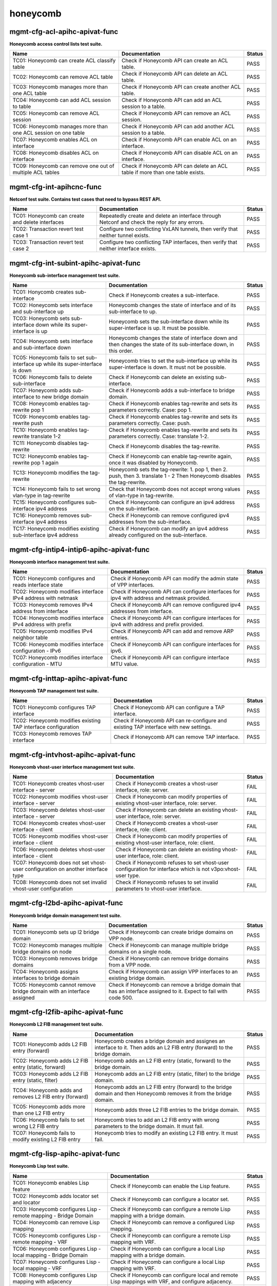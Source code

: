 
.. |br| raw:: html

    <br />

honeycomb
---------



mgmt-cfg-acl-apihc-apivat-func
``````````````````````````````

**Honeycomb access control lists test suite.**

+----------------------------------------------------------------+-------------------------------------------------------------------------------+--------+
| Name                                                           | Documentation                                                                 | Status |
+================================================================+===============================================================================+========+
| TC01: Honeycomb can create ACL classify table                  | Check if Honeycomb API can create an ACL table.                               | PASS   |
+----------------------------------------------------------------+-------------------------------------------------------------------------------+--------+
| TC02: Honeycomb can remove ACL table                           | Check if Honeycomb API can delete an ACL table.                               | PASS   |
+----------------------------------------------------------------+-------------------------------------------------------------------------------+--------+
| TC03: Honeycomb manages more than one ACL table                | Check if Honeycomb API can create another ACL table.                          | PASS   |
+----------------------------------------------------------------+-------------------------------------------------------------------------------+--------+
| TC04: Honeycomb can add ACL session to table                   | Check if Honeycomb API can add an ACL session to a table.                     | PASS   |
+----------------------------------------------------------------+-------------------------------------------------------------------------------+--------+
| TC05: Honeycomb can remove ACL session                         | Check if Honeycomb API can remove an ACL session.                             | PASS   |
+----------------------------------------------------------------+-------------------------------------------------------------------------------+--------+
| TC06: Honeycomb manages more than one ACL session on one table | Check if Honeycomb API can add another ACL session to a table.                | PASS   |
+----------------------------------------------------------------+-------------------------------------------------------------------------------+--------+
| TC07: Honeycomb enables ACL on interface                       | Check if Honeycomb API can enable ACL on an interface.                        | PASS   |
+----------------------------------------------------------------+-------------------------------------------------------------------------------+--------+
| TC08: Honeycomb disables ACL on interface                      | Check if Honeycomb API can disable ACL on an interface.                       | PASS   |
+----------------------------------------------------------------+-------------------------------------------------------------------------------+--------+
| TC09: Honeycomb can remove one out of multiple ACL tables      | Check if Honeycomb API can delete an ACL table if more than one table exists. | PASS   |
+----------------------------------------------------------------+-------------------------------------------------------------------------------+--------+

mgmt-cfg-int-apihcnc-func
`````````````````````````

**Netconf test suite. Contains test cases that need to bypass REST API.**

+--------------------------------------------------+-----------------------------------------------------------------------------------------------+--------+
| Name                                             | Documentation                                                                                 | Status |
+==================================================+===============================================================================================+========+
| TC01: Honeycomb can create and delete interfaces | Repeatedly create and delete an interface through Netconf and check the reply for any errors. | PASS   |
+--------------------------------------------------+-----------------------------------------------------------------------------------------------+--------+
| TC02: Transaction revert test case 1             | Configure two conflicting VxLAN tunnels, then verify that neither tunnel exists.              | PASS   |
+--------------------------------------------------+-----------------------------------------------------------------------------------------------+--------+
| TC03: Transaction revert test case 2             | Configure two conflicting TAP interfaces, then verify that neither interface exists.          | PASS   |
+--------------------------------------------------+-----------------------------------------------------------------------------------------------+--------+

mgmt-cfg-int-subint-apihc-apivat-func
`````````````````````````````````````

**Honeycomb sub-interface management test suite.**

+---------------------------------------------------------------------------------+---------------------------------------------------------------------------------------------------------------------------+--------+
| Name                                                                            | Documentation                                                                                                             | Status |
+=================================================================================+===========================================================================================================================+========+
| TC01: Honycomb creates sub-interface                                            | Check if Honeycomb creates a sub-interface.                                                                               | PASS   |
+---------------------------------------------------------------------------------+---------------------------------------------------------------------------------------------------------------------------+--------+
| TC02: Honeycomb sets interface and sub-interface up                             | Honeycomb changes the state of interface and of its sub-interface to up.                                                  | PASS   |
+---------------------------------------------------------------------------------+---------------------------------------------------------------------------------------------------------------------------+--------+
| TC03: Honeycomb sets sub-interface down while its super-interface is up         | Honeycomb sets the sub-interface down while its  super-interface is up. It must be possible.                              | PASS   |
+---------------------------------------------------------------------------------+---------------------------------------------------------------------------------------------------------------------------+--------+
| TC04: Honeycomb sets interface and sub-interface down                           | Honeycomb changes the state of interface down and then  changes the state of its sub-interface down, in this order.       | PASS   |
+---------------------------------------------------------------------------------+---------------------------------------------------------------------------------------------------------------------------+--------+
| TC05: Honeycomb fails to set sub-interface up while its super-interface is down | Honeycomb tries to set the sub-interface up while its  super-interface is down. It must not be possible.                  | PASS   |
+---------------------------------------------------------------------------------+---------------------------------------------------------------------------------------------------------------------------+--------+
| TC06: Honeycomb fails to delete sub-interface                                   | Check if Honeycomb can delete an existing sub-interface.                                                                  | PASS   |
+---------------------------------------------------------------------------------+---------------------------------------------------------------------------------------------------------------------------+--------+
| TC07: Honeycomb adds sub-interface to new bridge domain                         | Check if Honeycomb adds a sub-interface to bridge domain.                                                                 | PASS   |
+---------------------------------------------------------------------------------+---------------------------------------------------------------------------------------------------------------------------+--------+
| TC08: Honeycomb enables tag-rewrite pop 1                                       | Check if Honeycomb enables tag-rewrite and sets its  parameters correctly. Case: pop 1.                                   | PASS   |
+---------------------------------------------------------------------------------+---------------------------------------------------------------------------------------------------------------------------+--------+
| TC09: Honeycomb enables tag-rewrite push                                        | Check if Honeycomb enables tag-rewrite and sets its  parameters correctly. Case: push.                                    | PASS   |
+---------------------------------------------------------------------------------+---------------------------------------------------------------------------------------------------------------------------+--------+
| TC10: Honeycomb enables tag-rewrite translate 1-2                               | Check if Honeycomb enables tag-rewrite and sets its  parameters correctly. Case: translate 1-2.                           | PASS   |
+---------------------------------------------------------------------------------+---------------------------------------------------------------------------------------------------------------------------+--------+
| TC11: Honeycomb disables tag-rewrite                                            | Check if Honeycomb disables the tag-rewrite.                                                                              | PASS   |
+---------------------------------------------------------------------------------+---------------------------------------------------------------------------------------------------------------------------+--------+
| TC12: Honeycomb enables tag-rewrite pop 1 again                                 | Check if Honeycomb can enable tag-rewrite again, once it  was disabled by Honeycomb.                                      | PASS   |
+---------------------------------------------------------------------------------+---------------------------------------------------------------------------------------------------------------------------+--------+
| TC13: Honeycomb modifies the tag-rewrite                                        | Honeycomb sets the tag-rewrite: 1. pop 1, then 2. push, then 3. translate 1 - 2 Then Honeycomb disables the tag-rewrite.  | PASS   |
+---------------------------------------------------------------------------------+---------------------------------------------------------------------------------------------------------------------------+--------+
| TC14: Honeycomb fails to set wrong vlan-type in tag-rewrite                     | Check that Honeycomb does not accept wrong values of  vlan-type in tag-rewrite.                                           | PASS   |
+---------------------------------------------------------------------------------+---------------------------------------------------------------------------------------------------------------------------+--------+
| TC15: Honeycomb configures sub-interface ipv4 address                           | Check if Honeycomb can configure an ipv4 address on the sub-interface.                                                    | PASS   |
+---------------------------------------------------------------------------------+---------------------------------------------------------------------------------------------------------------------------+--------+
| TC16: Honeycomb removes sub-interface ipv4 address                              | Check if Honeycomb can remove configured ipv4 addresses from the sub-interface.                                           | PASS   |
+---------------------------------------------------------------------------------+---------------------------------------------------------------------------------------------------------------------------+--------+
| TC17: Honeycomb modifies existing sub-interface ipv4 address                    | Check if Honeycomb can modify an ipv4 address already configured on the sub-interface.                                    | PASS   |
+---------------------------------------------------------------------------------+---------------------------------------------------------------------------------------------------------------------------+--------+

mgmt-cfg-intip4-intip6-apihc-apivat-func
````````````````````````````````````````

**Honeycomb interface management test suite.**

+--------------------------------------------------------------+---------------------------------------------------------------------------------------------+--------+
| Name                                                         | Documentation                                                                               | Status |
+==============================================================+=============================================================================================+========+
| TC01: Honeycomb configures and reads interface state         | Check if Honeycomb API can modify the admin state of VPP interfaces.                        | PASS   |
+--------------------------------------------------------------+---------------------------------------------------------------------------------------------+--------+
| TC02: Honeycomb modifies interface IPv4 address with netmask | Check if Honeycomb API can configure interfaces for ipv4 with address and netmask provided. | PASS   |
+--------------------------------------------------------------+---------------------------------------------------------------------------------------------+--------+
| TC03: Honeycomb removes IPv4 address from interface          | Check if Honeycomb API can remove configured ipv4 addresses from interface.                 | PASS   |
+--------------------------------------------------------------+---------------------------------------------------------------------------------------------+--------+
| TC04: Honeycomb modifies interface IPv4 address with prefix  | Check if Honeycomb API can configure interfaces for ipv4 with address and prefix provided.  | PASS   |
+--------------------------------------------------------------+---------------------------------------------------------------------------------------------+--------+
| TC05: Honeycomb modifies IPv4 neighbor table                 | Check if Honeycomb API can add and remove ARP entries.                                      | PASS   |
+--------------------------------------------------------------+---------------------------------------------------------------------------------------------+--------+
| TC06: Honeycomb modifies interface configuration - IPv6      | Check if Honeycomb API can configure interfaces for ipv6.                                   | PASS   |
+--------------------------------------------------------------+---------------------------------------------------------------------------------------------+--------+
| TC07: Honeycomb modifies interface configuration - MTU       | Check if Honeycomb API can configure interface MTU value.                                   | PASS   |
+--------------------------------------------------------------+---------------------------------------------------------------------------------------------+--------+

mgmt-cfg-inttap-apihc-apivat-func
`````````````````````````````````

**Honeycomb TAP management test suite.**

+---------------------------------------------------------------+---------------------------------------------------------------------------------------+--------+
| Name                                                          | Documentation                                                                         | Status |
+===============================================================+=======================================================================================+========+
| TC01: Honeycomb configures TAP interface                      | Check if Honeycomb API can configure a TAP interface.                                 | PASS   |
+---------------------------------------------------------------+---------------------------------------------------------------------------------------+--------+
| TC02: Honeycomb modifies existing TAP interface configuration | Check if Honeycomb API can re-configure and existing TAP interface with new settings. | PASS   |
+---------------------------------------------------------------+---------------------------------------------------------------------------------------+--------+
| TC03: Honeycomb removes TAP interface                         | Check if Honeycomb API can remove TAP interface.                                      | PASS   |
+---------------------------------------------------------------+---------------------------------------------------------------------------------------+--------+

mgmt-cfg-intvhost-apihc-apivat-func
```````````````````````````````````

**Honeycomb vhost-user interface management test suite.**

+---------------------------------------------------------------------------------+--------------------------------------------------------------------------------------------------------------+--------+
| Name                                                                            | Documentation                                                                                                | Status |
+=================================================================================+==============================================================================================================+========+
| TC01: Honeycomb creates vhost-user interface - server                           | Check if Honeycomb creates a vhost-user interface, role: server.                                             | FAIL   |
+---------------------------------------------------------------------------------+--------------------------------------------------------------------------------------------------------------+--------+
| TC02: Honeycomb modifies vhost-user interface - server                          | Check if Honeycomb can modify properties of existing vhost-user interface, role: server.                     | FAIL   |
+---------------------------------------------------------------------------------+--------------------------------------------------------------------------------------------------------------+--------+
| TC03: Honeycomb deletes vhost-user interface - server                           | Check if Honeycomb can delete an existing vhost-user interface, role: server.                                | FAIL   |
+---------------------------------------------------------------------------------+--------------------------------------------------------------------------------------------------------------+--------+
| TC04: Honeycomb creates vhost-user interface - client                           | Check if Honeycomb creates a vhost-user interface, role: client.                                             | FAIL   |
+---------------------------------------------------------------------------------+--------------------------------------------------------------------------------------------------------------+--------+
| TC05: Honeycomb modifies vhost-user interface - client                          | Check if Honeycomb can modify properties of existing vhost-user interface, role: client.                     | FAIL   |
+---------------------------------------------------------------------------------+--------------------------------------------------------------------------------------------------------------+--------+
| TC06: Honeycomb deletes vhost-user interface - client                           | Check if Honeycomb can delete an existing vhost-user interface, role: client.                                | FAIL   |
+---------------------------------------------------------------------------------+--------------------------------------------------------------------------------------------------------------+--------+
| TC07: Honeycomb does not set vhost-user configuration on another interface type | Check if Honeycomb refuses to set vhost-user configuration for interface which is not v3po:vhost-user type.  | FAIL   |
+---------------------------------------------------------------------------------+--------------------------------------------------------------------------------------------------------------+--------+
| TC08: Honeycomb does not set invalid vhost-user configuration                   | Check if Honeycomb refuses to set invalid parameters to vhost-user interface.                                | FAIL   |
+---------------------------------------------------------------------------------+--------------------------------------------------------------------------------------------------------------+--------+

mgmt-cfg-l2bd-apihc-apivat-func
```````````````````````````````

**Honeycomb bridge domain management test suite.**

+------------------------------------------------------------------------+-------------------------------------------------------------------------------------------------------------------+--------+
| Name                                                                   | Documentation                                                                                                     | Status |
+========================================================================+===================================================================================================================+========+
| TC01: Honeycomb sets up l2 bridge domain                               | Check if Honeycomb can create bridge domains on VPP node.                                                         | PASS   |
+------------------------------------------------------------------------+-------------------------------------------------------------------------------------------------------------------+--------+
| TC02: Honeycomb manages multiple bridge domains on node                | Check if Honeycomb can manage multiple bridge domains on a single node.                                           | PASS   |
+------------------------------------------------------------------------+-------------------------------------------------------------------------------------------------------------------+--------+
| TC03: Honeycomb removes bridge domains                                 | Check if Honeycomb can remove bridge domains from a VPP node.                                                     | PASS   |
+------------------------------------------------------------------------+-------------------------------------------------------------------------------------------------------------------+--------+
| TC04: Honeycomb assigns interfaces to bridge domain                    | Check if Honeycomb can assign VPP interfaces to an existing bridge domain.                                        | PASS   |
+------------------------------------------------------------------------+-------------------------------------------------------------------------------------------------------------------+--------+
| TC05: Honeycomb cannot remove bridge domain with an interface assigned | Check if Honeycomb can remove a bridge domain that has an interface assigned to it. Expect to fail with code 500. | PASS   |
+------------------------------------------------------------------------+-------------------------------------------------------------------------------------------------------------------+--------+

mgmt-cfg-l2fib-apihc-apivat-func
````````````````````````````````

**Honeycomb L2 FIB management test suite.**

+---------------------------------------------------------+---------------------------------------------------------------------------------------------------------------------------------+--------+
| Name                                                    | Documentation                                                                                                                   | Status |
+=========================================================+=================================================================================================================================+========+
| TC01: Honeycomb adds L2 FIB entry (forward)             | Honeycomb creates a bridge domain and assignes an  interface to it. Then adds an L2 FIB entry (forward) to the bridge  domain.  | PASS   |
+---------------------------------------------------------+---------------------------------------------------------------------------------------------------------------------------------+--------+
| TC02: Honeycomb adds L2 FIB entry (static, forward)     | Honeycomb adds an L2 FIB entry (static, forward) to the  bridge domain.                                                         | PASS   |
+---------------------------------------------------------+---------------------------------------------------------------------------------------------------------------------------------+--------+
| TC03: Honeycomb adds L2 FIB entry (static, filter)      | Honeycomb adds an L2 FIB entry (static, filter) to the  bridge domain.                                                          | PASS   |
+---------------------------------------------------------+---------------------------------------------------------------------------------------------------------------------------------+--------+
| TC04: Honeycomb adds and removes L2 FIB entry (forward) | Honeycomb adds an L2 FIB entry (forward) to the bridge  domain and then Honeycomb removes it from the bridge domain.            | PASS   |
+---------------------------------------------------------+---------------------------------------------------------------------------------------------------------------------------------+--------+
| TC05: Honeycomb adds more than one L2 FIB entry         | Honeycomb adds three L2 FIB entries to the bridge domain.                                                                       | PASS   |
+---------------------------------------------------------+---------------------------------------------------------------------------------------------------------------------------------+--------+
| TC06: Honeycomb fails to set wrong L2 FIB entry         | Honeycomb tries to add an L2 FIB entry with wrong  parameters to the bridge domain. It must fail.                               | PASS   |
+---------------------------------------------------------+---------------------------------------------------------------------------------------------------------------------------------+--------+
| TC07: Honeycomb fails to modify existing L2 FIB entry   | Honeycomb tries to modify an existing L2 FIB entry. It  must fail.                                                              | PASS   |
+---------------------------------------------------------+---------------------------------------------------------------------------------------------------------------------------------+--------+

mgmt-cfg-lisp-apihc-apivat-func
```````````````````````````````

**Honeycomb Lisp test suite.**

+------------------------------------------------------------------+----------------------------------------------------------------------------------------------------+--------+
| Name                                                             | Documentation                                                                                      | Status |
+==================================================================+====================================================================================================+========+
| TC01: Honeycomb enables Lisp feature                             | Check if Honeycomb can enable the Lisp feature.                                                    | PASS   |
+------------------------------------------------------------------+----------------------------------------------------------------------------------------------------+--------+
| TC02: Honeycomb adds locator set and locator                     | Check if Honeycomb can configure a locator set.                                                    | PASS   |
+------------------------------------------------------------------+----------------------------------------------------------------------------------------------------+--------+
| TC03: Honeycomb configures Lisp - remote mapping - Bridge Domain | Check if Honeycomb can configure a remote Lisp mapping with a bridge domain.                       | PASS   |
+------------------------------------------------------------------+----------------------------------------------------------------------------------------------------+--------+
| TC04: Honeycomb can remove Lisp mapping                          | Check if Honeycomb can remove a configured Lisp mapping.                                           | PASS   |
+------------------------------------------------------------------+----------------------------------------------------------------------------------------------------+--------+
| TC05: Honeycomb configures Lisp - remote mapping - VRF           | Check if Honeycomb can configure a remote Lisp mapping with VRF.                                   | PASS   |
+------------------------------------------------------------------+----------------------------------------------------------------------------------------------------+--------+
| TC06: Honeycomb configures Lisp - local mapping - Bridge Domain  | Check if Honeycomb can configure a local Lisp mapping with a bridge domain.                        | PASS   |
+------------------------------------------------------------------+----------------------------------------------------------------------------------------------------+--------+
| TC07: Honeycomb configures Lisp - local mapping - VRF            | Check if Honeycomb can configure a local Lisp mapping with VRF.                                    | PASS   |
+------------------------------------------------------------------+----------------------------------------------------------------------------------------------------+--------+
| TC08: Honeycomb configures Lisp mapping with adjacency           | Check if Honeycomb can configure local and remote Lisp mappings with VRF, and configure adjacency. | PASS   |
+------------------------------------------------------------------+----------------------------------------------------------------------------------------------------+--------+
| TC09: Honeycomb configures Lisp map resolver                     | Check if Honeycomb can configure a Lisp map resolver.                                              | PASS   |
+------------------------------------------------------------------+----------------------------------------------------------------------------------------------------+--------+
| TC10: Honeycomb enabled Lisp PITR feature                        | Check if Honeycomb can configure the Lisp PITR feature.                                            | PASS   |
+------------------------------------------------------------------+----------------------------------------------------------------------------------------------------+--------+
| TC11: Honeycomb can remove configuration of Lisp features        | Check if Honeycomb can disable all Lisp features.                                                  | PASS   |
+------------------------------------------------------------------+----------------------------------------------------------------------------------------------------+--------+

mgmt-cfg-nsh-apihc-apivat-func
``````````````````````````````

**Honeycomb NSH test suite.**

+---------------------------------------------------------------------+---------------------------------------------------------------------------+--------+
| Name                                                                | Documentation                                                             | Status |
+=====================================================================+===========================================================================+========+
| TC01: Honeycomb can configure NSH entry                             | Check if Honeycomb can configure an NSH entry.                            | PASS   |
+---------------------------------------------------------------------+---------------------------------------------------------------------------+--------+
| TC02: Honeycomb can remove NSH entry                                | Check if Honeycomb can remove an existing NSH entry.                      | PASS   |
+---------------------------------------------------------------------+---------------------------------------------------------------------------+--------+
| TC03: Honeycomb can configure new NSH entry                         | Check if Honeycomb can configure an NSH antry after one has been deleted. | PASS   |
+---------------------------------------------------------------------+---------------------------------------------------------------------------+--------+
| TC04: Honeycomb can configure multiple NSH entries at the same time | Check if Honeycomb can configure an NSH entry when one already exists.    | PASS   |
+---------------------------------------------------------------------+---------------------------------------------------------------------------+--------+
| TC05: Honeycomb can configure NSH map                               | Check if Honeycomb can configure an NSH map.                              | PASS   |
+---------------------------------------------------------------------+---------------------------------------------------------------------------+--------+
| TC06: Honeycomb can remove NSH map                                  | Check if Honeycomb can remove an existing NSH map.                        | PASS   |
+---------------------------------------------------------------------+---------------------------------------------------------------------------+--------+
| TC07: Honeycomb can modify existing NSH map                         | Check if Honeycomb can configure an NSH map after one has been deleted.   | PASS   |
+---------------------------------------------------------------------+---------------------------------------------------------------------------+--------+
| TC08: Honeycomb can configure multiple NSH maps at the same time    | Check if Honeycomb can configure and NSH map when one already exists.     | PASS   |
+---------------------------------------------------------------------+---------------------------------------------------------------------------+--------+

mgmt-cfg-pbb-apihc-apivat-func
``````````````````````````````

**Honeycomb provider backbone bridge test suite.**

+----------------------------------------------------------------------------------+------------------------------------------------------------------------------------------------------------------------------------------------+--------+
| Name                                                                             | Documentation                                                                                                                                  | Status |
+==================================================================================+================================================================================================================================================+========+
| TC01: Honeycomb sets PBB sub-interface                                           | Honeycomb creates a new PBB sub-interface.                                                                                                     | PASS   |
+----------------------------------------------------------------------------------+------------------------------------------------------------------------------------------------------------------------------------------------+--------+
| TC02: Honeycomb modifies existing PBB sub-interface                              | Honeycomb modifies an existing PBB sub-interface.                                                                                              | PASS   |
+----------------------------------------------------------------------------------+------------------------------------------------------------------------------------------------------------------------------------------------+--------+
| TC03: Honeycomb deletes existing PBB sub-interface                               | Honeycomb deletes an existing PBB sub-interface.                                                                                               | PASS   |
+----------------------------------------------------------------------------------+------------------------------------------------------------------------------------------------------------------------------------------------+--------+
| TC04: Honeycomb fails to set wrong destination-address for new PBB sub-interface | Honeycomb fails to create a new PBB sub-interface with wrong value of parameter destination-address, type yang:mac-address.                    | PASS   |
+----------------------------------------------------------------------------------+------------------------------------------------------------------------------------------------------------------------------------------------+--------+
| TC05: Honeycomb fails to set wrong source-address for new PBB sub-interface      | Honeycomb fails to create a new PBB sub-interface with wrong value of parameter source-address, type yang:mac-address.                         | PASS   |
+----------------------------------------------------------------------------------+------------------------------------------------------------------------------------------------------------------------------------------------+--------+
| TC06: Honeycomb fails to set wrong b-vlan-tag-vlan-id for new PBB sub-interface  | Honeycomb fails to create a new PBB sub-interface with wrong value of parameter b-vlan-tag-vlan-id, type uint16, 12 bit range, range 1..4095.  | PASS   |
+----------------------------------------------------------------------------------+------------------------------------------------------------------------------------------------------------------------------------------------+--------+
| TC07: Honeycomb fails to set wrong i-tag-isid for new PBB sub-interface          | Honeycomb fails to create a new PBB sub-interface with wrong value of parameter i-tag-isid, type uint32, 24 bit range, range 1..16777215.      | PASS   |
+----------------------------------------------------------------------------------+------------------------------------------------------------------------------------------------------------------------------------------------+--------+
| TC08: Honeycomb fails to create new PBB sub-interface without vlan tag           | Honeycomb fails to create a new PBB sub-interface without parameter b-vlan-tag-vlan-id.                                                        | PASS   |
+----------------------------------------------------------------------------------+------------------------------------------------------------------------------------------------------------------------------------------------+--------+

mgmt-cfg-snat44-apihc-apivat-func
`````````````````````````````````

**Honeycomb NAT test suite.**

+-----------------------------------------------------+-----------------------------------------------------------------+--------+
| Name                                                | Documentation                                                   | Status |
+=====================================================+=================================================================+========+
| TC01: Honeycomb configures NAT entry                | Honeycomb configures a static NAT entry.                        | PASS   |
+-----------------------------------------------------+-----------------------------------------------------------------+--------+
| TC02: Honeycomb removes NAT entry                   | Honeycomb removes a configured static NAT entry.                | PASS   |
+-----------------------------------------------------+-----------------------------------------------------------------+--------+
| TC03: Honeycomb configures multiple NAT entries     | Honeycomb configures two static NAT entries.                    | PASS   |
+-----------------------------------------------------+-----------------------------------------------------------------+--------+
| TC04: Honeycomb enables NAT on interface - inbound  | Honeycomb configures NAT on an interface in inbound direction.  | PASS   |
+-----------------------------------------------------+-----------------------------------------------------------------+--------+
| TC05: Honeycomb removes NAT interface configuration | Honeycomb removes NAT configuration from an interface.          | PASS   |
+-----------------------------------------------------+-----------------------------------------------------------------+--------+
| TC06: Honeycomb enables NAT on interface - outbound | Honeycomb configures NAT on an interface in outbound direction. | PASS   |
+-----------------------------------------------------+-----------------------------------------------------------------+--------+

mgmt-cfg-vxlan-apihc-apivat-func
````````````````````````````````

**Honeycomb VxLAN management test suite.**

+----------------------------------------------------------------------------+------------------------------------------------------------------------------------------------------+--------+
| Name                                                                       | Documentation                                                                                        | Status |
+============================================================================+======================================================================================================+========+
| TC01: Honeycomb configures VxLAN tunnel                                    | Check if Honeycomb API can configure VxLAN settings.                                                 | PASS   |
+----------------------------------------------------------------------------+------------------------------------------------------------------------------------------------------+--------+
| TC02: Honeycomb disables VxLAN tunnel                                      | Check if Honeycomb API can reset VxLAN configuration.                                                | PASS   |
+----------------------------------------------------------------------------+------------------------------------------------------------------------------------------------------+--------+
| TC03: Honeycomb can configure VXLAN tunnel after one has been disabled     | Check if Honeycomb API can configure VxLAN settings again after previous settings have been removed. | PASS   |
+----------------------------------------------------------------------------+------------------------------------------------------------------------------------------------------+--------+
| TC04: Honeycomb does not set VxLAN configuration on another interface type | Check if Honeycomb API prevents setting VxLAN on incorrect interface.                                | PASS   |
+----------------------------------------------------------------------------+------------------------------------------------------------------------------------------------------+--------+
| TC05: Honeycomb does not set invalid VxLAN configuration                   | Check if Honeycomb API prevents setting incorrect VxLAN settings.                                    | PASS   |
+----------------------------------------------------------------------------+------------------------------------------------------------------------------------------------------+--------+
| TC06: Honeycomb configures VxLAN tunnel with ipv6                          | Check if Honeycomb API can configure VxLAN with ipv6 settings.                                       | PASS   |
+----------------------------------------------------------------------------+------------------------------------------------------------------------------------------------------+--------+

mgmt-cfg-vxlangpe-apihc-apivat-func
```````````````````````````````````

**Honeycomb VxLAN-GPE management test suite.**

+-----------------------------------------------------------------------------+-------------------------------------------------------------------------------------------------+--------+
| Name                                                                        | Documentation                                                                                   | Status |
+=============================================================================+=================================================================================================+========+
| TC01: Honeycomb creates VxLAN GPE tunnel                                    | Check if Honeycomb API can configure a VxLAN GPE tunnel.                                        | PASS   |
+-----------------------------------------------------------------------------+-------------------------------------------------------------------------------------------------+--------+
| TC02: Honeycomb removes VxLAN GPE tunnel                                    | Check if Honeycomb API can remove VxLAN GPE tunnel.                                             | PASS   |
+-----------------------------------------------------------------------------+-------------------------------------------------------------------------------------------------+--------+
| TC03: Honeycomb sets wrong interface type while creating VxLAN GPE tunnel   | Check if Honeycomb refuses to create a VxLAN GPE tunnel with a wrong interface type set.        | PASS   |
+-----------------------------------------------------------------------------+-------------------------------------------------------------------------------------------------+--------+
| TC04: Honeycomb sets wrong protocol while creating VxLAN GPE tunnel         | Check if Honeycomb refuses to create a VxLAN GPE tunnel with a wrong next-protocol set.         | PASS   |
+-----------------------------------------------------------------------------+-------------------------------------------------------------------------------------------------+--------+
| TC05: Honeycomb sets VxLAN GPE tunnel on existing interface with wrong type | Check if Honeycomb refuses to create a VxLAN GPE tunnel on existing interface with wrong type.  | PASS   |
+-----------------------------------------------------------------------------+-------------------------------------------------------------------------------------------------+--------+
| TC06: Honeycomb creates VxLAN GPE tunnel with ipv6                          | Check if Honeycomb API can configure a VxLAN GPE tunnel with IPv6 addresses.                    | PASS   |
+-----------------------------------------------------------------------------+-------------------------------------------------------------------------------------------------+--------+
| TC07: Honeycomb creates a second VxLAN GPE tunnel with ipv6                 | Check if Honeycomb API can configure another VxLAN GPE tunnel with IPv6 addresses.              | PASS   |
+-----------------------------------------------------------------------------+-------------------------------------------------------------------------------------------------+--------+

mgmt-notif-apihcnc-func
```````````````````````

**Honeycomb notifications test suite.**

+--------------------------------------------------------------+--------------------------------------------------------------------------------------------------+--------+
| Name                                                         | Documentation                                                                                    | Status |
+==============================================================+==================================================================================================+========+
| TC01: Honeycomb sends notification on interface state change | Check if Honeycomb sends a state-changed notification when the state of an interface is changed. | PASS   |
+--------------------------------------------------------------+--------------------------------------------------------------------------------------------------+--------+
| TC02: Honeycomb sends notification on interface deletion     | Check if Honeycomb sends an interface-deleted notification when an interface is deleted.         | PASS   |
+--------------------------------------------------------------+--------------------------------------------------------------------------------------------------+--------+

mgmt-statepersist-apihc-func
````````````````````````````

**Honeycomb configuration persistence test suite.**

+----------------------------------------------------------------------------------+-----------------------------------------------------------------------------------------------------+--------+
| Name                                                                             | Documentation                                                                                       | Status |
+==================================================================================+=====================================================================================================+========+
| TC01: Honeycomb persists configuration through restart of both Honeycomb and VPP | Checks if Honeycomb maintains configuration after both Honeycomb and VPP are restarted.             | FAIL   |
+----------------------------------------------------------------------------------+-----------------------------------------------------------------------------------------------------+--------+
| TC02: Honeycomb persists configuration through restart of Honeycomb              | Checks if Honeycomb maintains configuration after it is restarted.                                  | FAIL   |
+----------------------------------------------------------------------------------+-----------------------------------------------------------------------------------------------------+--------+
| TC03: Honeycomb persists configuration through restart of VPP                    | Checks if Honeycomb updates VPP settings after VPP is restarted.                                    | FAIL   |
+----------------------------------------------------------------------------------+-----------------------------------------------------------------------------------------------------+--------+
| TC04: Honeycomb reverts to defaults if persistence files are invalid             | Checks if Honeycomb reverts to default configuration when persistence files are damaged or invalid. | PASS   |
+----------------------------------------------------------------------------------+-----------------------------------------------------------------------------------------------------+--------+
